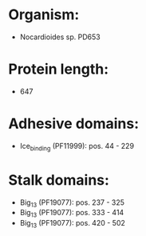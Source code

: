 * Organism:
- Nocardioides sp. PD653
* Protein length:
- 647
* Adhesive domains:
- Ice_binding (PF11999): pos. 44 - 229
* Stalk domains:
- Big_13 (PF19077): pos. 237 - 325
- Big_13 (PF19077): pos. 333 - 414
- Big_13 (PF19077): pos. 420 - 502

